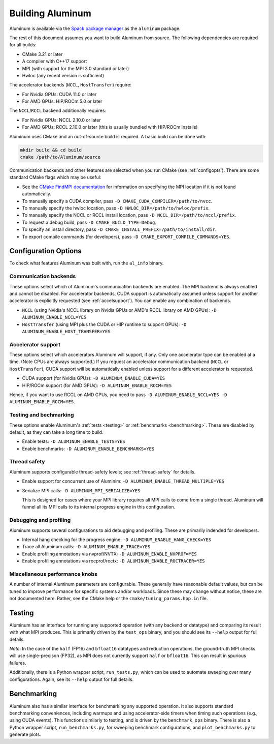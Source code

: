 Building Aluminum
=================

Aluminum is available via the `Spack package manager <https://spack.io>`_ as the ``aluminum`` package.

The rest of this document assumes you want to build Aluminum from source.
The following dependencies are required for all builds:

* CMake 3.21 or later
* A compiler with C++17 support
* MPI (with support for the MPI 3.0 standard or later)
* Hwloc (any recent version is sufficient)

The accelerator backends (``NCCL``, ``HostTransfer``) require:

* For Nvidia GPUs: CUDA 11.0 or later
* For AMD GPUs: HIP/ROCm 5.0 or later

The ``NCCL``/``RCCL`` backend additionally requires:

* For Nvidia GPUs: NCCL 2.10.0 or later
* For AMD GPUs: RCCL 2.10.0 or later (this is usually bundled with HIP/ROCm installs)

Aluminum uses CMake and an out-of-source build is required.
A basic build can be done with:

.. code-block:: bash

   mkdir build && cd build
   cmake /path/to/Aluminum/source

Communication backends and other features are selected when you run CMake (see :ref:`configopts`).
There are some standard CMake flags which may be useful:

* See the `CMake FindMPI documentation <https://cmake.org/cmake/help/latest/module/FindMPI.html>`_ for information on specifying the MPI location if it is not found automatically.
* To manually specify a CUDA compiler, pass ``-D CMAKE_CUDA_COMPILER=/path/to/nvcc``.
* To manually specify the hwloc location, pass ``-D HWLOC_DIR=/path/to/hwloc/prefix``.
* To manually specify the NCCL or RCCL install location, pass ``-D NCCL_DIR=/path/to/nccl/prefix``.
* To request a debug build, pass ``-D CMAKE_BUILD_TYPE=Debug``.
* To specify an install directory, pass ``-D CMAKE_INSTALL_PREFIX=/path/to/install/dir``.
* To export compile commands (for developers), pass ``-D CMAKE_EXPORT_COMPILE_COMMANDS=YES``.

.. _configopts:

Configuration Options
---------------------

To check what features Aluminum was built with, run the ``al_info`` binary.

Communication backends
^^^^^^^^^^^^^^^^^^^^^^

These options select which of Aluminum's communication backends are enabled.
The MPI backend is always enabled and cannot be disabled.
For accelerator backends, CUDA support is automatically assumed unless support for another accelerator is explicitly requested (see :ref:`accelsupport`).
You can enable any combination of backends.

* ``NCCL`` (using Nvidia's NCCL library on Nvidia GPUs or AMD's RCCL library on AMD GPUs): ``-D ALUMINUM_ENABLE_NCCL=YES``
* ``HostTransfer`` (using MPI plus the CUDA or HIP runtime to support GPUs): ``-D ALUMINUM_ENABLE_HOST_TRANSFER=YES``

.. _accelsupport:

Accelerator support
^^^^^^^^^^^^^^^^^^^

These options select which accelerators Aluminum will support, if any.
Only one accelerator type can be enabled at a time.
(Note CPUs are always supported.)
If you request an accelerator communication backend (``NCCL`` or ``HostTransfer``), CUDA support will be automatically enabled unless support for a different accelerator is requested.

* CUDA support (for Nvidia GPUs): ``-D ALUMINUM_ENABLE_CUDA=YES``
* HIP/ROCm support (for AMD GPUs): ``-D ALUMINUM_ENABLE_ROCM=YES``

Hence, if you want to use RCCL on AMD GPUs, you need to pass ``-D ALUMINUM_ENABLE_NCCL=YES -D ALUMINUM_ENABLE_ROCM=YES``.

Testing and bechmarking
^^^^^^^^^^^^^^^^^^^^^^^

These options enable Aluminum's :ref:`tests <testing>` or :ref:`benchmarks <benchmarking>`.
These are disabled by default, as they can take a long time to build.

* Enable tests: ``-D ALUMINUM_ENABLE_TESTS=YES``
* Enable benchmarks: ``-D ALUMINUM_ENABLE_BENCHMARKS=YES``

Thread safety
^^^^^^^^^^^^^

Aluminum supports configurable thread-safety levels; see :ref:`thread-safety` for details.

* Enable support for concurrent use of Aluminim: ``-D ALUMINUM_ENABLE_THREAD_MULTIPLE=YES``
* Serialize MPI calls: ``-D ALUMINUM_MPI_SERIALIZE=YES``

  This is designed for cases where your MPI library requires all MPI calls to come from a single thread.
  Aluminum will funnel all its MPI calls to its internal progress engine in this configuration.

Debugging and profiling
^^^^^^^^^^^^^^^^^^^^^^^

Aluminum supports several configurations to aid debugging and profiling.
These are primarily indended for developers.

* Internal hang checking for the progress engine: ``-D ALUMINUM_ENABLE_HANG_CHECK=YES``
* Trace all Aluminum calls: ``-D ALUMINUM_ENABLE_TRACE=YES``
* Enable profiling annotations via nvprof/NVTX: ``-D ALUMINUM_ENABLE_NVPROF=YES``
* Enable profiling annotations via rocprof/roctx: ``-D ALUMINUM_ENABLE_ROCTRACER=YES``

Miscellaneous performance knobs
^^^^^^^^^^^^^^^^^^^^^^^^^^^^^^^

A number of internal Aluminum parameters are configurable.
These generally have reasonable default values, but can be tuned to improve performance for specific systems and/or workloads.
Since these may change without notice, these are not documented here.
Rather, see the CMake help or the ``cmake/tuning_params.hpp.in`` file.

.. _testing:

Testing
-------

Aluminum has an interface for running any supported operation (with any backend or datatype) and comparing its result with what MPI produces.
This is primarily driven by the ``test_ops`` binary, and you should see its ``--help`` output for full details.

*Note*: In the case of the ``half`` (FP16) and ``bfloat16`` datatypes and reduction operations, the ground-truth MPI checks will use single-precison (FP32), as MPI does not currently support ``half`` or ``bfloat16``.
This can result in spurious failures.

Additionally, there is a Python wrapper script, ``run_tests.py``, which can be used to automate sweeping over many configurations.
Again, see its ``--help`` output for full details.

.. _benchmarking:

Benchmarking
------------

Aluminum also has a similar interface for benchmarking any supported operation.
It also supports standard benchmarking conveniences, including warmups and using accelerator-side timers when timing such operations (e.g., using CUDA events).
This functions similarly to testing, and is driven by the ``benchmark_ops`` binary.
There is also a Python wrapper script, ``run_benchmarks.py``, for sweeping benchmark configurations, and ``plot_benchmarks.py`` to generate plots.
